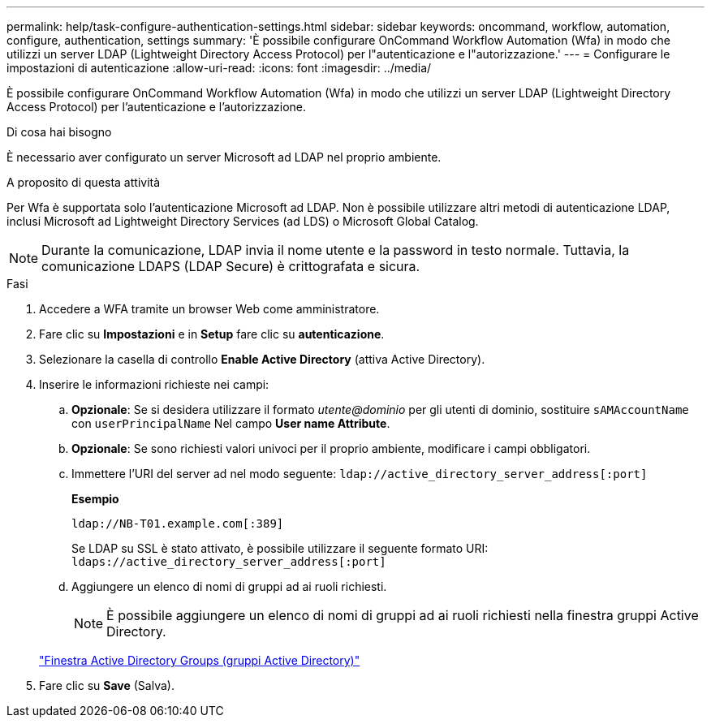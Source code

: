 ---
permalink: help/task-configure-authentication-settings.html 
sidebar: sidebar 
keywords: oncommand, workflow, automation, configure, authentication, settings 
summary: 'È possibile configurare OnCommand Workflow Automation (Wfa) in modo che utilizzi un server LDAP (Lightweight Directory Access Protocol) per l"autenticazione e l"autorizzazione.' 
---
= Configurare le impostazioni di autenticazione
:allow-uri-read: 
:icons: font
:imagesdir: ../media/


[role="lead"]
È possibile configurare OnCommand Workflow Automation (Wfa) in modo che utilizzi un server LDAP (Lightweight Directory Access Protocol) per l'autenticazione e l'autorizzazione.

.Di cosa hai bisogno
È necessario aver configurato un server Microsoft ad LDAP nel proprio ambiente.

.A proposito di questa attività
Per Wfa è supportata solo l'autenticazione Microsoft ad LDAP. Non è possibile utilizzare altri metodi di autenticazione LDAP, inclusi Microsoft ad Lightweight Directory Services (ad LDS) o Microsoft Global Catalog.


NOTE: Durante la comunicazione, LDAP invia il nome utente e la password in testo normale. Tuttavia, la comunicazione LDAPS (LDAP Secure) è crittografata e sicura.

.Fasi
. Accedere a WFA tramite un browser Web come amministratore.
. Fare clic su *Impostazioni* e in *Setup* fare clic su *autenticazione*.
. Selezionare la casella di controllo *Enable Active Directory* (attiva Active Directory).
. Inserire le informazioni richieste nei campi:
+
.. *Opzionale*: Se si desidera utilizzare il formato _utente@dominio_ per gli utenti di dominio, sostituire `sAMAccountName` con `userPrincipalName` Nel campo *User name Attribute*.
.. *Opzionale*: Se sono richiesti valori univoci per il proprio ambiente, modificare i campi obbligatori.
.. Immettere l'URI del server ad nel modo seguente:
`ldap://active_directory_server_address[:port]`
+
**Esempio**

+
[listing]
----
ldap://NB-T01.example.com[:389]
----
+
Se LDAP su SSL è stato attivato, è possibile utilizzare il seguente formato URI: `ldaps://active_directory_server_address[:port]`

.. Aggiungere un elenco di nomi di gruppi ad ai ruoli richiesti.
+

NOTE: È possibile aggiungere un elenco di nomi di gruppi ad ai ruoli richiesti nella finestra gruppi Active Directory.

+
link:reference-active-directory-groups-window.html["Finestra Active Directory Groups (gruppi Active Directory)"]



. Fare clic su *Save* (Salva).

